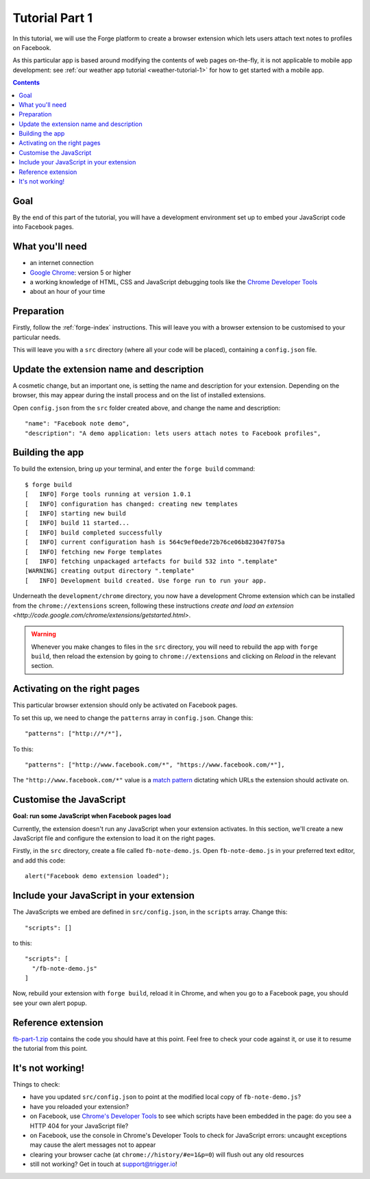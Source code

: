 .. _facenote-tutorial-1:

Tutorial Part 1
==============================================================================

In this tutorial, we will use the Forge platform to create a browser extension which lets users attach text notes to profiles on Facebook.

As this particular app is based around modifying the contents of web pages on-the-fly, it is not applicable to mobile app development: see :ref:`our weather app tutorial <weather-tutorial-1>` for how to get started with a mobile app.

.. contents::

Goal
----
By the end of this part of the tutorial, you will have a development environment set up to embed your JavaScript code into Facebook pages.

What you'll need
----------------
* an internet connection
* `Google Chrome <http://www.google.com/chrome/>`_: version 5 or higher
* a working knowledge of HTML, CSS and JavaScript debugging tools like the `Chrome Developer Tools <http://code.google.com/chrome/devtools/docs/overview.html>`_
* about an hour of your time

Preparation
-----------
Firstly, follow the :ref:`forge-index` instructions. This will leave you with a browser extension to be customised to your particular needs.

This will leave you with a ``src`` directory (where all your code will be placed), containing a ``config.json`` file.

Update the extension name and description
-----------------------------------------
A cosmetic change, but an important one, is setting the name and description for your extension. Depending on the browser, this may appear during the install process and on the list of installed extensions.

Open ``config.json`` from the ``src`` folder created above, and change the name and description::

  "name": "Facebook note demo",
  "description": "A demo application: lets users attach notes to Facebook profiles",

Building the app
---------------------------------
To build the extension, bring up your terminal, and enter the ``forge build`` command::

    $ forge build
    [   INFO] Forge tools running at version 1.0.1
    [   INFO] configuration has changed: creating new templates
    [   INFO] starting new build
    [   INFO] build 11 started...
    [   INFO] build completed successfully
    [   INFO] current configuration hash is 564c9ef0ede72b76ce06b823047f075a
    [   INFO] fetching new Forge templates
    [   INFO] fetching unpackaged artefacts for build 532 into ".template"
    [WARNING] creating output directory ".template"
    [   INFO] Development build created. Use forge run to run your app.

Underneath the ``development/chrome`` directory, you now have a development Chrome extension which can be installed from the ``chrome://extensions`` screen, following these instructions `create and load an extension <http://code.google.com/chrome/extensions/getstarted.html>`.

.. warning:: Whenever you make changes to files in the ``src`` directory, you will need to rebuild the app with ``forge build``, then reload the extension by going to ``chrome://extensions`` and clicking on *Reload* in the relevant section.

Activating on the right pages
----------------------------------
This particular browser extension should only be activated on Facebook pages.

To set this up, we need to change the ``patterns`` array in ``config.json``. Change this::

    "patterns": ["http://*/*"],
    
    
To this::

  "patterns": ["http://www.facebook.com/*", "https://www.facebook.com/*"],

The ``"http://www.facebook.com/*"`` value is a `match pattern <http://code.google.com/chrome/extensions/match_patterns.html>`_ dictating which URLs the extension should activate on.

Customise the JavaScript
------------------------
**Goal: run some JavaScript when Facebook pages load**

Currently, the extension doesn't run any JavaScript when your extension activates. In this section, we'll create a new JavaScript file and configure the extension to load it on the right pages.

Firstly, in the ``src`` directory, create a file called ``fb-note-demo.js``. Open ``fb-note-demo.js`` in your preferred text editor, and add this code::

    alert("Facebook demo extension loaded");

Include your JavaScript in your extension
-----------------------------------------

The JavaScripts we embed are defined in ``src/config.json``, in the ``scripts`` array. Change this::

  "scripts": []

to this::

  "scripts": [
    "/fb-note-demo.js"
  ]

Now, rebuild your extension with ``forge build``, reload it in Chrome, and when you go to a Facebook page, you should see your own alert popup.

Reference extension
-------------------
`fb-part-1.zip <../_static/facenote/part-1.zip>`_ contains the code you should have at this point. Feel free to check your code against it, or use it to resume the tutorial from this point.

It's not working!
-----------------
Things to check:

* have you updated ``src/config.json`` to point at the modified local copy of ``fb-note-demo.js``?
* have you reloaded your extension?
* on Facebook, use `Chrome's Developer Tools <http://code.google.com/chrome/devtools/docs/overview.html>`_ to see which scripts have been embedded in the page: do you see a HTTP 404 for your JavaScript file?
* on Facebook, use the console in Chrome's Developer Tools to check for JavaScript errors: uncaught exceptions may cause the alert messages not to appear
* clearing your browser cache (at ``chrome://history/#e=1&p=0``) will flush out any old resources
* still not working? Get in touch at support@trigger.io!
